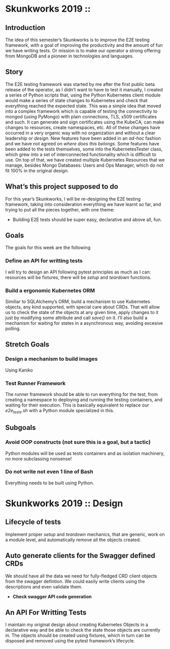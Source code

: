 * Skunkworks 2019 ::
** Introduction
The idea of this semester’s Skunkworks is to improve the E2E testing framework, with a goal of
improving the productivity and the amount of fun we have writing tests. Or mission is to make our
operator a strong offering from MongoDB and a pioneer in technologies and languages.
** Story
The E2E testing framework was started by me after the first public beta release of the operator, as
I didn’t want to have to test it manually, I created a series of Python scripts that, using the
Python Kubernetes client module would make a series of state changes to Kubernetes and check that
everything reached the expected state. This was a simple idea that moved into a complex framework
which is capable of testing the connectivity to mongod (using PyMongo) with plain connections, TLS,
x509 certificates and such. It can generate and sign certificates using the KubeCA, can make changes
to resources, create namespaces, etc.
All of these changes have occurred in a very organic way with no organization and without a clear
leadership or /design/. New features have been added in an /ad-hoc/ fashion and we have not agreed
on /where does this belongs/. Some features have been added to the tests themselves, some into the
KubernetesTester class, which grew into a set of interconnected functionality which is difficult to
use. On top of that, we have created multiple Kubernetes Resources that we manage, besides Mongo
Databases: Users and Ops Manager, which do not fit 100% in the original design.
** What’s this project supposed to do
For this year’s Skunkworks, I will be re-designing the E2E testing framework, taking into
consideration everything we have learnt so far, and trying to put all the pieces together, with one
theme:
+ Building E2E tests should be super easy, declarative and above all, fun.
** Goals
The goals for this week are the following

*** Define an API for writting tests
I will try to design an API following pytest principles as much as I can: resources will be
fixtures, there will be /setup/ and /teardown/ functions.

*** Build a ergonomic Kubernetes ORM
Similiar to SQLAlchemy’s ORM, build a mechanism to use Kubernetes objects, any kind supported, with
special care about CRDs. That will allow us to check the state of the objects at any given time,
apply changes to it just by modifying some attribute and call /save()/ on it. I’ll also build a
mechanism for waiting for states in a asynchronous way, avoiding excesive polling.


** Stretch Goals

*** Design a mechanism to build images
Using Kaniko

*** Test Runner Framework
The runner framework should be able to run everything for the test, from creating a namespace to
deploying and running the testing containers, and waiting for their execution. This is basically
equivalent to replace our /e2e_tests.sh/ with a Python module specialized in this.

** Subgoals

*** Avoid OOP constructs (not sure this is a goal, but a tactic)
Python modules will be used as tests containers and as isolation machinery, no more subclassing
nonsense!

*** Do not write not even 1 line of Bash
Everything needs to be built using Python.

* Skunkworks 2019 :: Design

** Lifecycle of tests

Implement proper /setup/ and /teardown/ mechanics, that are generic, work on a module level, and
automatically remove all the objects created.

** Auto generate clients for the Swagger defined CRDs

We should have all the data we need for fully-fledged CRD client objects from the swagger
defintion. We could easily write clients using the descriptions and even validate them.

+ *Check swagger API code generation*

** An API For Writting Tests

I maintain my original design about creating Kubernetes Objects in a declarative way and be able to
check the state those objects are currently in. The objects should be created using fixtures, which
in turn can be disposed and removed using the pytest framework’s lifecycle.
